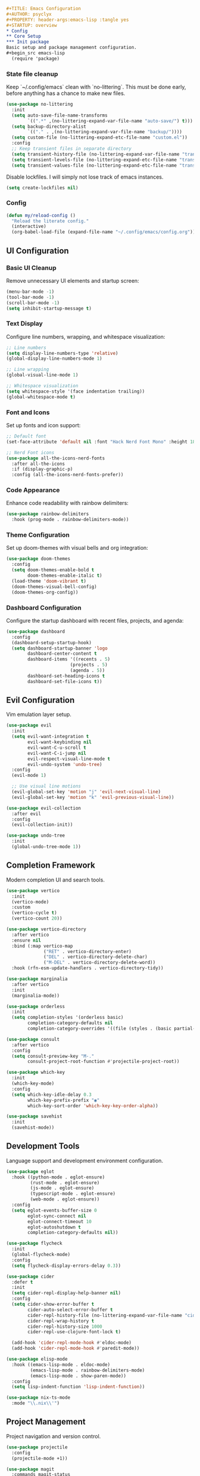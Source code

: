 #+begin_src org
#+TITLE: Emacs Configuration
#+AUTHOR: psyclyx
#+PROPERTY: header-args:emacs-lisp :tangle yes
#+STARTUP: overview
* Config
** Core Setup
*** Init package
Basic setup and package management configuration.
#+begin_src emacs-lisp
  (require 'package)
#+end_src

*** State file cleanup
Keep `~/.config/emacs` clean with `no-littering`. This must be done early, before anything has a
chance to make new files.
#+begin_src emacs-lisp
  (use-package no-littering
    :init
    (setq auto-save-file-name-transforms
          `((".*" ,(no-littering-expand-var-file-name "auto-save/") t)))
    (setq backup-directory-alist
          `(("." . ,(no-littering-expand-var-file-name "backup/"))))
    (setq custom-file (no-littering-expand-etc-file-name "custom.el"))
    :config
    ;; Keep transient files in separate directory
    (setq transient-history-file (no-littering-expand-var-file-name "transient/history.el"))
    (setq transient-levels-file (no-littering-expand-etc-file-name "transient/levels.el"))
    (setq transient-values-file (no-littering-expand-etc-file-name "transient/values.el")))
#+end_src

Disable lockfiles. I will simply not lose track of emacs instances.

#+begin_src emacs-lisp
  (setq create-lockfiles nil)
#+end_src

*** Config
#+begin_src emacs-lisp
  (defun my/reload-config ()
    "Reload the literate config."
    (interactive)
    (org-babel-load-file (expand-file-name "~/.config/emacs/config.org")))
#+end_src

** UI Configuration
*** Basic UI Cleanup
Remove unnecessary UI elements and startup screen:
#+begin_src emacs-lisp
  (menu-bar-mode -1)
  (tool-bar-mode -1)
  (scroll-bar-mode -1)
  (setq inhibit-startup-message t)
#+end_src

*** Text Display
Configure line numbers, wrapping, and whitespace visualization:
#+begin_src emacs-lisp
  ;; Line numbers
  (setq display-line-numbers-type 'relative)
  (global-display-line-numbers-mode 1)

  ;; Line wrapping
  (global-visual-line-mode 1)

  ;; Whitespace visualization
  (setq whitespace-style '(face indentation trailing))
  (global-whitespace-mode t)
#+end_src

*** Font and Icons
Set up fonts and icon support:
#+begin_src emacs-lisp
  ;; Default font
  (set-face-attribute 'default nil :font "Hack Nerd Font Mono" :height 180)

  ;; Nerd Font icons
  (use-package all-the-icons-nerd-fonts
    :after all-the-icons
    :if (display-graphic-p)
    :config (all-the-icons-nerd-fonts-prefer))
#+end_src

*** Code Appearance
Enhance code readability with rainbow delimiters:
#+begin_src emacs-lisp
  (use-package rainbow-delimiters
    :hook (prog-mode . rainbow-delimiters-mode))
#+end_src

*** Theme Configuration
Set up doom-themes with visual bells and org integration:
#+begin_src emacs-lisp
  (use-package doom-themes
    :config
    (setq doom-themes-enable-bold t
          doom-themes-enable-italic t)
    (load-theme 'doom-vibrant t)
    (doom-themes-visual-bell-config)
    (doom-themes-org-config))
#+end_src

*** Dashboard Configuration
Configure the startup dashboard with recent files, projects, and agenda:
#+begin_src emacs-lisp
  (use-package dashboard
    :config
    (dashboard-setup-startup-hook)
    (setq dashboard-startup-banner 'logo
          dashboard-center-content t
          dashboard-items '((recents . 5)
                          (projects . 5)
                          (agenda . 5))
          dashboard-set-heading-icons t
          dashboard-set-file-icons t))
#+end_src

** Evil Configuration
Vim emulation layer setup.

#+begin_src emacs-lisp
  (use-package evil
    :init
    (setq evil-want-integration t
          evil-want-keybinding nil
          evil-want-C-u-scroll t
          evil-want-C-i-jump nil
          evil-respect-visual-line-mode t
          evil-undo-system 'undo-tree)
    :config
    (evil-mode 1)

    ;; Use visual line motions
    (evil-global-set-key 'motion "j" 'evil-next-visual-line)
    (evil-global-set-key 'motion "k" 'evil-previous-visual-line))

  (use-package evil-collection
    :after evil
    :config
    (evil-collection-init))

  (use-package undo-tree
    :init
    (global-undo-tree-mode 1))
#+end_src

** Completion Framework
Modern completion UI and search tools.

#+begin_src emacs-lisp
  (use-package vertico
    :init
    (vertico-mode)
    :custom
    (vertico-cycle t)
    (vertico-count 20))

  (use-package vertico-directory
    :after vertico
    :ensure nil
    :bind (:map vertico-map
                ("RET" . vertico-directory-enter)
                ("DEL" . vertico-directory-delete-char)
                ("M-DEL" . vertico-directory-delete-word))
    :hook (rfn-esm-update-handlers . vertico-directory-tidy))

  (use-package marginalia
    :after vertico
    :init
    (marginalia-mode))

  (use-package orderless
    :init
    (setq completion-styles '(orderless basic)
          completion-category-defaults nil
          completion-category-overrides '((file (styles . (basic partial-completion))))))

  (use-package consult
    :after vertico
    :config
    (setq consult-preview-key "M-."
          consult-project-root-function #'projectile-project-root))

  (use-package which-key
    :init
    (which-key-mode)
    :config
    (setq which-key-idle-delay 0.3
          which-key-prefix-prefix "◉"
          which-key-sort-order 'which-key-key-order-alpha))

  (use-package savehist
    :init
    (savehist-mode))
#+end_src

** Development Tools
Language support and development environment configuration.

#+begin_src emacs-lisp
  (use-package eglot
    :hook ((python-mode . eglot-ensure)
           (rust-mode . eglot-ensure)
           (js-mode . eglot-ensure)
           (typescript-mode . eglot-ensure)
           (web-mode . eglot-ensure))
    :config
    (setq eglot-events-buffer-size 0
          eglot-sync-connect nil
          eglot-connect-timeout 10
          eglot-autoshutdown t
          completion-category-defaults nil))

  (use-package flycheck
    :init
    (global-flycheck-mode)
    :config
    (setq flycheck-display-errors-delay 0.3))

  (use-package cider
    :defer t
    :init
    (setq cider-repl-display-help-banner nil)
    :config
    (setq cider-show-error-buffer t
          cider-auto-select-error-buffer t
          cider-repl-history-file (no-littering-expand-var-file-name "cider-history")
          cider-repl-wrap-history t
          cider-repl-history-size 1000
          cider-repl-use-clojure-font-lock t)

    (add-hook 'cider-repl-mode-hook #'eldoc-mode)
    (add-hook 'cider-repl-mode-hook #'paredit-mode))

  (use-package elisp-mode
    :hook ((emacs-lisp-mode . eldoc-mode)
           (emacs-lisp-mode . rainbow-delimiters-mode)
           (emacs-lisp-mode . show-paren-mode))
    :config
    (setq lisp-indent-function 'lisp-indent-function))

  (use-package nix-ts-mode
    :mode "\\.nix\\'")
#+end_src

** Project Management
Project navigation and version control.

#+begin_src emacs-lisp
  (use-package projectile
    :config
    (projectile-mode +1))

  (use-package magit
    :commands magit-status
    :config
    (setq magit-display-buffer-function #'magit-display-buffer-fullframe-status-v1))
#+end_src

** Core bindings                                                   :bindings:
Space as leader key, following modern conventions.

I use a =aerospace= as my window manager on macos, with many =alt=
bindings, so those are avoided in emacs whenever possible.

#+begin_src emacs-lisp
  (use-package general
    :config
    (general-evil-setup)

    ;; Unbind regular emacs C- bindings in insert mode
    (define-key evil-insert-state-map (kbd "C-a") nil)
    (define-key evil-insert-state-map (kbd "C-e") nil)
    (define-key evil-insert-state-map (kbd "C-k") nil)
    (define-key evil-insert-state-map (kbd "C-w") nil)
    (define-key evil-insert-state-map (kbd "C-y") nil)

    (general-create-definer my-leader-def
      :keymaps 'override
      :states '(normal visual insert emacs)
      :prefix "SPC"
      :non-normal-prefix "C-SPC")

    (my-leader-def
      ;; Top-level commands - quick access
      "." '(find-file :which-key "find file")
      "," '(consult-buffer :which-key "switch buffer")
      "/" '(consult-ripgrep :which-key "search project")
      ";" '(eval-expression :which-key "eval expression")
      ":" '(execute-extended-command :which-key "M-x")

      ;; Help
      "h" '(:ignore t :which-key "help")
      "hf" '(describe-function :which-key "describe function")
      "hv" '(describe-variable :which-key "describe variable")
      "hk" '(describe-key :which-key "describe key")
      "hm" '(describe-mode :which-key "describe mode")

      ;; Buffer commands
      "b" '(:ignore t :which-key "buffer")
      "bb" '(consult-buffer :which-key "switch buffer")
      "bd" '(kill-current-buffer :which-key "kill buffer")
      "bn" '(next-buffer :which-key "next buffer")
      "bp" '(previous-buffer :which-key "previous buffer")
      "br" '(revert-buffer :which-key "revert buffer")

      ;; File commands
      "f" '(:ignore t :which-key "file")
      "ff" '(find-file :which-key "find file")
      "fs" '(save-buffer :which-key "save file")
      "fS" '(write-file :which-key "save as")
      "fr" '(consult-recent-file :which-key "recent files")
      "fR" '(my/reload-config :which-key "reload config")

      ;; Project commands
      "p" '(:ignore t :which-key "project")
      "pf" '(projectile-find-file :which-key "find file in project")
      "pp" '(projectile-switch-project :which-key "switch project")
      "pb" '(projectile-switch-to-buffer :which-key "switch project buffer")
      "pk" '(projectile-kill-buffers :which-key "kill project buffers")

      ;; Search/Jump commands
      "s" '(:ignore t :which-key "search")
      "ss" '(consult-line :which-key "search in buffer")
      "sp" '(consult-ripgrep :which-key "search in project")
      "si" '(consult-imenu :which-key "jump to symbol")

      ;; Git commands
      "g" '(:ignore t :which-key "git")
      "gg" '(magit-status :which-key "magit status")
      "gb" '(magit-blame :which-key "git blame")
      "gl" '(magit-log-buffer-file :which-key "git log (current file)")

      ;; Window commands
      "w" '(:ignore t :which-key "window")
      "wh" '(evil-window-left :which-key "window left")
      "wj" '(evil-window-down :which-key "window down")
      "wk" '(evil-window-up :which-key "window up")
      "wl" '(evil-window-right :which-key "window right")
      "ws" '(evil-window-split :which-key "split horizontal")
      "wv" '(evil-window-vsplit :which-key "split vertical")
      "wd" '(evil-window-delete :which-key "delete window")
      "wm" '(delete-other-windows :which-key "maximize window")

      ;; Toggle commands
      "t" '(:ignore t :which-key "toggle")
      "tt" '(load-theme :which-key "choose theme")
      "tl" '(display-line-numbers-mode :which-key "line numbers")
      "tw" '(whitespace-mode :which-key "whitespace")

      ;; Quit/Restart
      "q" '(:ignore t :which-key "quit")
      "qq" '(save-buffers-kill-terminal :which-key "quit emacs")
      "qr" '(restart-emacs :which-key "restart emacs"))

    ;; Local leader key for major modes
    (general-create-definer my-local-leader-def
      :keymaps 'override
      :states '(normal visual insert emacs)
      :prefix "SPC m"
      :non-normal-prefix "C-SPC m"))
#+end_src

** org-mode
Document authoring and task management.

#+begin_src emacs-lisp
  (use-package org
    :config
    (unless (file-exists-p "~/Sync/org")
      (make-directory "~/Sync/org" t))

    (setq org-directory "~/Sync/org"
          org-agenda-files '("~/Sync/org/agenda.org")
          org-log-done 'time

          ;; Task states
          org-todo-keywords '((sequence "TODO(t)" "NEXT(n)" "WAITING(w)" "QUESTION(q)" "|" "DONE(d)" "ANSWERED(a)" "CANCELLED(c)"))

          ;; Refile targets
          org-refile-targets '((org-agenda-files :maxlevel . 3)
                               (org-files-list :maxlevel . 3))

          ;; Capture templates
          org-capture-templates
          '(("t" "Todo" entry (file+headline "~/Sync/org/agenda.org" "Tasks")
             "* TODO %?\n  %i\n  %a")
            ("n" "Note" entry (file "~/Sync/org/notes.org")
             "* %? :note:\n  %U\n  %i\n  %a")
            ("j" "Journal" entry (file+datetree "~/Sync/org/journal.org")
             "* %?\nEntered on %U\n  %i\n  %a")
            ("q" "Question" entry (file+headline "~/Sync/org/questions.org" "Questions")
             "* QUESTION %?\n  %U\n  %i\n  %a"))))

  (use-package org-bullets
    :hook (org-mode . org-bullets-mode))
#+end_src

*** Bindings :bindings:
#+begin_src emacs-lisp
  (my-local-leader-def
    :keymaps 'org-mode-map

    ;; Org structure editing - avoiding Meta key
    "[" '(org-promote-subtree :which-key "promote subtree")
    "]" '(org-demote-subtree :which-key "demote subtree")
    "{" '(org-move-subtree-up :which-key "move subtree up")
    "}" '(org-move-subtree-down :which-key "move subtree down")
    "r" '(org-refile :which-key "refile subtree")
    "t" '(org-todo :which-key "cycle todo state")
    "." '(org-time-stamp :which-key "insert timestamp")
    "d" '(org-deadline :which-key "set deadline")
    "s" '(org-schedule :which-key "schedule todo"))
#+end_src

** gptel
Core AI assistance capabilities across all modes.

#+begin_src emacs-lisp
  ;; GPT integration for general use across Emacs
  (use-package gptel
    :config
    (setq gptel-default-mode 'org-mode  ; Default to org-mode for responses
          gptel-model "openai/o1"       ; Default model
          gptel-max-tokens 1000)        ; Reasonable default length

    ;; Create a directory for conversation logs if it doesn't exist
    (unless (file-exists-p "~/Sync/org/gptel-conversations")
      (make-directory "~/Sync/org/gptel-conversations" t))

    ;; Log conversations to files
    (setq gptel-log-conversations t
          gptel-conversation-dir "~/Sync/org/ai-conversations"))

  ;; OpenRouter configuration with multiple model support
  (defun read-openrouter-token ()
    "Read OpenRouter API token from ~/.openrouter-token file."
    (with-temp-buffer
      (insert-file-contents (expand-file-name "~/.openrouter-token"))
      (string-trim (buffer-string))))

  (gptel-make-openai "OpenRouter"
    :host "openrouter.ai"
    :endpoint "/api/v1/chat/completions"
    :stream t
    :key 'read-openrouter-token
    :models '(sao10k/l3.3-euryale-70b        ; Specialized for creative writing
             openai/o1                        ; GPT-4 equivalent
             google/gemini-2.0-flash-exp:free ; Fast responses
             qwen/qwq-32b-preview            ; Good for code
             anthropic/claude-3.5-sonnet:beta ; Strong reasoning
  	     ))

  ;; Context collection for more informed AI interactions
  (defun my/collect-context ()
    "Collect context from various sources based on current mode and buffer."
    (cond
     ;; For org-mode, collect tagged headings
     ((derived-mode-p 'org-mode)
      (my/collect-org-context))

     ;; For programming modes, collect function/class definition
     ((derived-mode-p 'prog-mode)
      (my/collect-code-context))

     ;; Default to current buffer region if selected
     (t (if (use-region-p)
            (buffer-substring-no-properties (region-beginning) (region-end))
          ""))))

  (defun my/collect-org-context ()
    "Collect context from org-mode specifically."
    (let ((context ""))
      (save-excursion
        ;; Get current tree
        (org-back-to-heading t)
        (setq context (concat context
                             "\nCurrent section:\n"
                             (buffer-substring-no-properties
                              (point)
                              (save-excursion (org-end-of-subtree) (point)))))
        ;; Get tagged contexts if any
        (setq context (concat context "\n" (my/collect-llm-context))))
      context))

  (defun my/collect-code-context ()
    "Collect context from programming modes."
    (save-excursion
      (let ((start (if (use-region-p)
                      (region-beginning)
                    (progn (beginning-of-defun) (point))))
            (end (if (use-region-p)
                    (region-end)
                  (progn (end-of-defun) (point)))))
        (buffer-substring-no-properties start end))))

  ;; Interactive commands for AI interaction
  (defun my/ai-improve-code ()
    "Ask AI to improve the current code selection or function."
    (interactive)
    (let ((context (my/collect-code-context)))
      (gptel-send
       (format "Please improve this code:\n=\n%s\n=\nFocus on:
                1. Performance
                2. Readability
                3. Error handling
                4. Best practices
                Explain your changes." context))))

  (defun my/ai-explain-code ()
    "Ask AI to explain the current code selection or function."
    (interactive)
    (let ((context (my/collect-code-context)))
      (gptel-send
       (format "Please explain this code:\n=\n%s\n=\n
                Include:
                1. High-level overview
                2. Key components
                3. Important patterns or techniques used
                4. Potential gotchas" context))))

  (defun my/ai-review-changes ()
    "Ask AI to review uncommitted changes in current project."
    (interactive)
    (let ((diff (shell-command-to-string "git diff")))
      (when (not (string-empty-p diff))
        (gptel-send
         (format "Please review these changes:\n=diff\n%s\n=\n
                  Focus on:
                  1. Potential bugs
                  2. Performance implications
                  3. Security considerations
                  4. Suggested improvements" diff)))))

  ;; Direct question with context
  (defun my/ai-ask (question)
    "Ask AI a question with current context."
    (interactive "sAsk AI: ")
    (let ((context (my/collect-context)))
      (gptel-send
       (format "Context:\n%s\n\nQuestion: %s" context question))))
#+end_src

*** Bindings
#+begin_src emacs-lisp
  (my-leader-def
    "a" '(:ignore t :which-key "AI")
    "aa" '(my/ai-ask :which-key "ask question")
    "ac" '(:ignore t :which-key "code")
    "aci" '(my/ai-improve-code :which-key "improve code")
    "ace" '(my/ai-explain-code :which-key "explain code")
    "acr" '(my/ai-review-changes :which-key "review changes")
    "as" '(gptel-send :which-key "send to AI")
    "am" '(gptel-menu :which-key "AI menu")
    "at" '(gptel-toggle-model :which-key "toggle AI model"))
#+end_src
